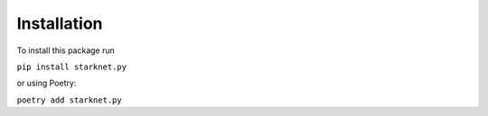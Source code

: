 Installation
============

To install this package run

``pip install starknet.py``

or using Poetry:

``poetry add starknet.py``

